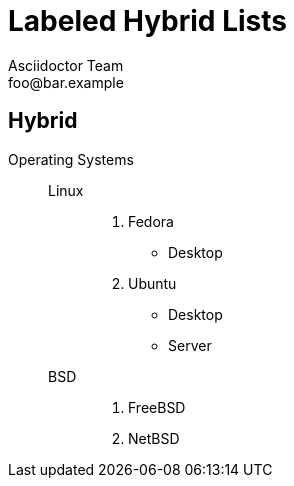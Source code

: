 = Labeled Hybrid Lists
Asciidoctor Team <foo@bar.example>

[chapter]
== Hybrid

Operating Systems::
  Linux:::
    . Fedora
      * Desktop
    . Ubuntu
      * Desktop
      * Server
  BSD:::
    . FreeBSD
    . NetBSD
//
//Cloud Providers::
//  PaaS:::
//    . OpenShift
//    . CloudBees
//  IaaS:::
//    . Amazon EC2
//    . Rackspace
